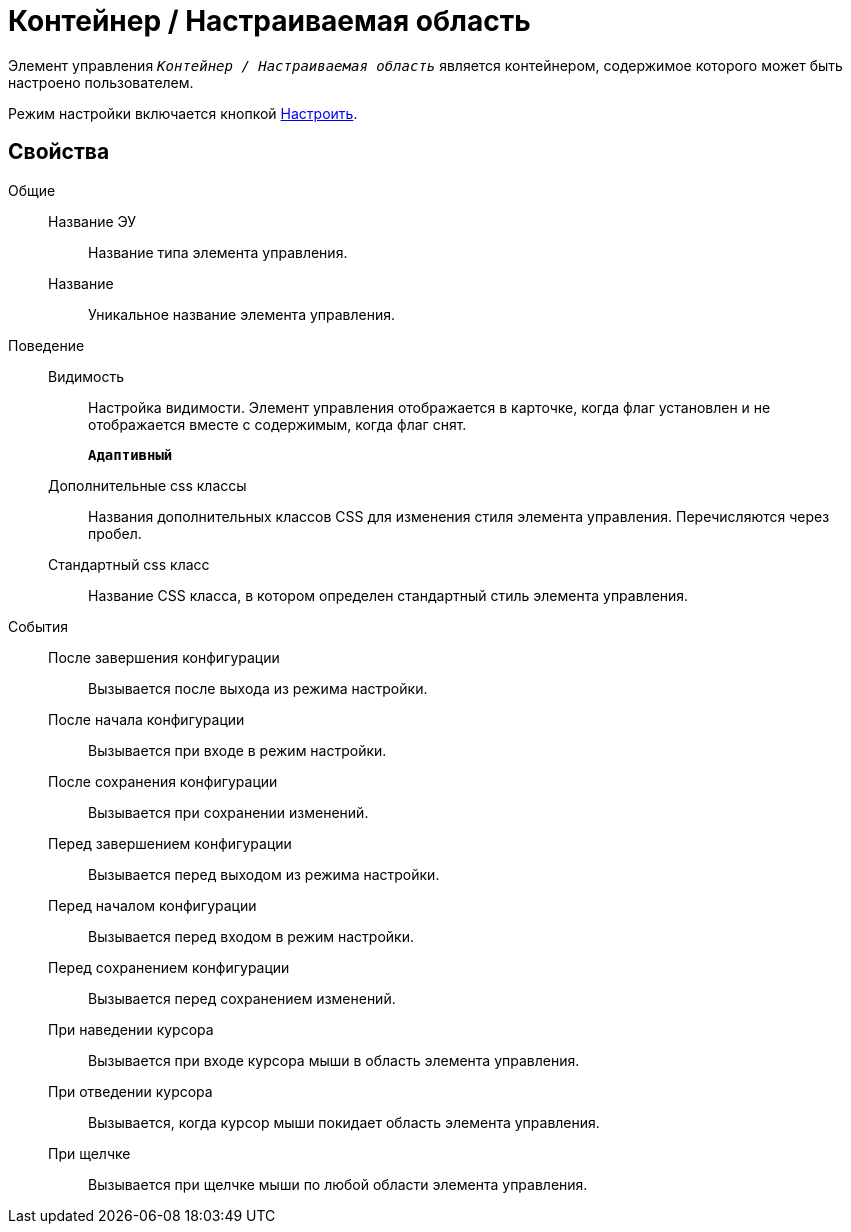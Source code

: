 = Контейнер / Настраиваемая область

Элемент управления `_Контейнер / Настраиваемая область_` является контейнером, содержимое которого может быть настроено пользователем.

Режим настройки включается кнопкой xref:configurableMainMenuContainerButton.adoc[Настроить].

== Свойства

Общие::
Название ЭУ:::
Название типа элемента управления.
Название:::
Уникальное название элемента управления.
Поведение::
Видимость:::
Настройка видимости. Элемент управления отображается в карточке, когда флаг установлен и не отображается вместе с содержимым, когда флаг снят.
+
`*Адаптивный*`
Дополнительные css классы:::
Названия дополнительных классов CSS для изменения стиля элемента управления. Перечисляются через пробел.
Стандартный css класс:::
Название CSS класса, в котором определен стандартный стиль элемента управления.
События::
После завершения конфигурации:::
Вызывается после выхода из режима настройки.
После начала конфигурации:::
Вызывается при входе в режим настройки.
После сохранения конфигурации:::
Вызывается при сохранении изменений.
Перед завершением конфигурации:::
Вызывается перед выходом из режима настройки.
Перед началом конфигурации:::
Вызывается перед входом в режим настройки.
Перед сохранением конфигурации:::
Вызывается перед сохранением изменений.
При наведении курсора:::
Вызывается при входе курсора мыши в область элемента управления.
При отведении курсора:::
Вызывается, когда курсор мыши покидает область элемента управления.
При щелчке:::
Вызывается при щелчке мыши по любой области элемента управления.
